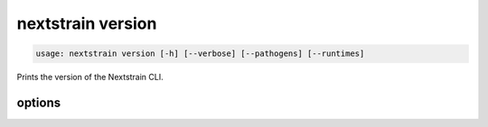 .. default-role:: literal

.. role:: command-reference(ref)

.. program:: nextstrain version

.. _nextstrain version:

==================
nextstrain version
==================

.. code-block:: none

    usage: nextstrain version [-h] [--verbose] [--pathogens] [--runtimes]


Prints the version of the Nextstrain CLI.

options
=======



.. option:: -h, --help

    show this help message and exit

.. option:: --verbose

    Show versions of each runtime, plus select individual Nextstrain components within, and versions of each pathogen, including URLs

.. option:: --pathogens

    Show pathogen versions; implied by --verbose

.. option:: --runtimes

    Show runtime versions; implied by --verbose

